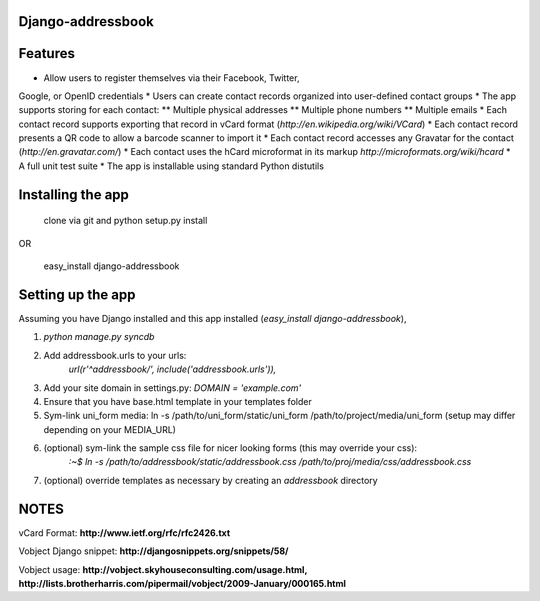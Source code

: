 Django-addressbook
--------------------

Features
-----------

* Allow users to register themselves via their Facebook, Twitter,
Google, or OpenID credentials
* Users can create contact records organized into user-defined contact groups
* The app supports storing for each contact:
** Multiple physical addresses
** Multiple phone numbers
** Multiple emails
* Each contact record supports exporting that record in vCard
format (`http://en.wikipedia.org/wiki/VCard`)
* Each contact record presents a QR code to allow a barcode
scanner to import it
* Each contact record accesses any Gravatar for the contact
(`http://en.gravatar.com/`)
* Each contact uses the hCard microformat in its markup
`http://microformats.org/wiki/hcard`
* A full unit test suite
* The app is installable using standard Python distutils

Installing the app
----------------------
    clone via git and python setup.py install
   
OR

    easy_install django-addressbook

Setting up the app
----------------------

Assuming you have Django installed and this app installed (`easy_install django-addressbook`),

1. `python manage.py syncdb`
2. Add addressbook.urls to your urls:
    `url(r'^addressbook/', include('addressbook.urls')),`
3. Add your site domain in settings.py: `DOMAIN = 'example.com'`
4. Ensure that you have base.html template in your templates folder
5. Sym-link uni_form media: ln -s /path/to/uni_form/static/uni_form /path/to/project/media/uni_form
   (setup may differ depending on your MEDIA_URL)
6. (optional) sym-link the sample css file for nicer looking forms (this may override your css): 
        `:~$ ln -s /path/to/addressbook/static/addressbook.css /path/to/proj/media/css/addressbook.css`
7. (optional) override templates as necessary by creating an `addressbook` directory

NOTES
---------

vCard Format: **http://www.ietf.org/rfc/rfc2426.txt**

Vobject Django snippet: **http://djangosnippets.org/snippets/58/**

Vobject usage: **http://vobject.skyhouseconsulting.com/usage.html, http://lists.brotherharris.com/pipermail/vobject/2009-January/000165.html**
